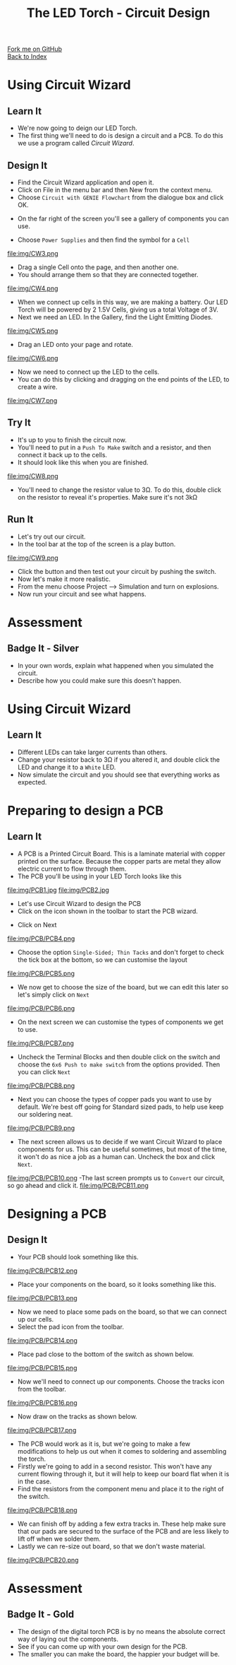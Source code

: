 #+STARTUP:indent
#+HTML_HEAD: <link rel="stylesheet" type="text/css" href="css/styles.css"/>
#+HTML_HEAD_EXTRA: <link href='http://fonts.googleapis.com/css?family=Ubuntu+Mono|Ubuntu' rel='stylesheet' type='text/css'>
#+OPTIONS: f:nil author:nil num:1 creator:nil timestamp:nil toc:nil 
#+TITLE: The LED Torch - Circuit Design
#+AUTHOR: Marc Scott

#+BEGIN_HTML
<div class="github-fork-ribbon-wrapper left">
        <div class="github-fork-ribbon">
            <a href="https://github.com/MarcScott/7-CS-Internet">Fork me on GitHub</a>
        </div>
    </div>
    <div class="github-fork-ribbon-wrapper right-bottom">
        <div class="github-fork-ribbon">
            <a href="../index.html">Back to Index</a>
        </div>
    </div>
#+END_HTML
* COMMENT Use as a template
:PROPERTIES:
:HTML_CONTAINER_CLASS: activity
:END:
#+BEGIN_HTML
<object data="js/LED.html" width='800px' height='500px'></object>
#+END_HTML
** Learn It
:PROPERTIES:
:HTML_CONTAINER_CLASS: learn
:END:
<object data="js/Ohms_Law.html" width='400px' height='200px'></object>
** Research It
:PROPERTIES:
:HTML_CONTAINER_CLASS: research
:END:

** Design It
:PROPERTIES:
:HTML_CONTAINER_CLASS: design
:END:

** Build It
:PROPERTIES:
:HTML_CONTAINER_CLASS: build
:END:

** Test It
:PROPERTIES:
:HTML_CONTAINER_CLASS: test
:END:

** Run It
:PROPERTIES:
:HTML_CONTAINER_CLASS: run
:END:

** Document It
:PROPERTIES:
:HTML_CONTAINER_CLASS: document
:END:

** Code It
:PROPERTIES:
:HTML_CONTAINER_CLASS: code
:END:

** Program It
:PROPERTIES:
:HTML_CONTAINER_CLASS: program
:END:

** Try It
:PROPERTIES:
:HTML_CONTAINER_CLASS: try
:END:

** Badge It
:PROPERTIES:
:HTML_CONTAINER_CLASS: badge
:END:

** Save It
:PROPERTIES:
:HTML_CONTAINER_CLASS: save
:END:

* Using Circuit Wizard
:PROPERTIES:
:HTML_CONTAINER_CLASS: activity
:END:
** Learn It
:PROPERTIES:
:HTML_CONTAINER_CLASS: learn
:END:
- We're now going to deign our LED Torch.
- The first thing we'll need to do is design a circuit and a PCB. To do this we use a program called /Circuit Wizard/.
** Design It
:PROPERTIES:
:HTML_CONTAINER_CLASS: design
:END:

- Find the Circuit Wizard application and open it.
- Click on File in the menu bar and then New from the context menu.
- Choose =Circuit with GENIE Flowchart= from the dialogue box and click OK.
[[file:img/CW1.png]]
- On the far right of the screen you'll see a gallery of components you can use.
[[file:img/CW2.png]]
- Choose =Power Supplies= and then find the symbol for a =Cell=
file:img/CW3.png
- Drag a single Cell onto the page, and then another one.
- You should arrange them so that they are connected together.
file:img/CW4.png
- When we connect up cells in this way, we are making a battery. Our LED Torch will be powered by 2 1.5V Cells, giving us a total Voltage of 3V.
- Next we need an LED. In the Gallery, find the Light Emitting Diodes.
file:img/CW5.png
- Drag an LED onto your page and rotate.
file:img/CW6.png
- Now we need to connect up the LED to the cells.
- You can do this by clicking and dragging on the end points of the LED, to create a wire.
file:img/CW7.png
** Try It
:PROPERTIES:
:HTML_CONTAINER_CLASS: try
:END:

- It's up to you to finish the circuit now.
- You'll need to put in a =Push To Make= switch and a resistor, and then connect it back up to the cells.
- It should look like this when you are finished.
file:img/CW8.png
- You'll need to change the resistor value to 3Ω. To do this, double click on the resistor to reveal it's properties. Make sure it's not 3kΩ
** Run It
:PROPERTIES:
:HTML_CONTAINER_CLASS: run
:END:

- Let's try out our circuit.
- In the tool bar at the top of the screen is a play button.
file:img/CW9.png
- Click the button and then test out your circuit by pushing the switch.
- Now let's make it more realistic.
- From the menu choose Project --> Simulation and turn on explosions.
- Now run your circuit and see what happens.
* Assessment
:PROPERTIES:
:HTML_CONTAINER_CLASS: activity
:END:
** Badge It - Silver
:PROPERTIES:
:HTML_CONTAINER_CLASS: badge
:END:
- In your own words, explain what happened when you simulated the circuit.
- Describe how you could make sure this doesn't happen.
* Using Circuit Wizard
:PROPERTIES:
:HTML_CONTAINER_CLASS: activity
:END:
** Learn It
:PROPERTIES:
:HTML_CONTAINER_CLASS: learn
:END:
- Different LEDs can take larger currents than others.
- Change your resistor back to 3Ω if you altered it, and double click the LED and change it to a =White= LED.
- Now simulate the circuit and you should see that everything works as expected.
* Preparing to design a PCB
:PROPERTIES:
:HTML_CONTAINER_CLASS: activity
:END:
** Learn It
:PROPERTIES:
:HTML_CONTAINER_CLASS: learn
:END:
- A PCB is a Printed Circuit Board. This is a laminate material with copper printed on the surface. Because the copper parts are metal they allow electric current to flow through them.
- The PCB you'll be using in your LED Torch looks like this
file:img/PCB1.jpg
file:img/PCB2.jpg
- Let's use Circuit Wizard to design the PCB
- Click on the icon shown in the toolbar to start the PCB wizard.
[[file:img/PCB/PCB3.png]]
- Click on Next
file:img/PCB/PCB4.png
- Choose the option =Single-Sided; Thin Tacks= and don't forget to check the tick box at the bottom, so we can customise the layout
file:img/PCB/PCB5.png
- We now get to choose the size of the board, but we can edit this later so let's simply click on =Next=
file:img/PCB/PCB6.png
- On the next screen we can customise the types of components we get to use.
file:img/PCB/PCB7.png
- Uncheck the Terminal Blocks and then double click on the switch and choose the =6x6 Push to make switch= from the options provided. Then you can click =Next=
file:img/PCB/PCB8.png
- Next you can choose the types of copper pads you want to use by default. We're best off going for Standard sized pads, to help use keep our soldering neat.
file:img/PCB/PCB9.png
- The next screen allows us to decide if we want Circuit Wizard to place components for us. This can be useful sometimes, but most of the time, it won't do as nice a job as a human can. Uncheck the box and click =Next=.
file:img/PCB/PCB10.png
-The last screen prompts us to =Convert= our circuit, so go ahead and click it.
file:img/PCB/PCB11.png
* Designing a PCB
:PROPERTIES:
:HTML_CONTAINER_CLASS: activity
:END:
** Design It
:PROPERTIES:
:HTML_CONTAINER_CLASS: design
:END:
:PROPERTIES:
:HTML_CONTAINER_CLASS: learn
:END:
- Your PCB should look something like this.
file:img/PCB/PCB12.png
- Place your components on the board, so it looks something like this.
file:img/PCB/PCB13.png
- Now we need to place some pads on the board, so that we can connect up our cells.
- Select the pad icon from the toolbar.
file:img/PCB/PCB14.png
- Place pad close to the bottom of the switch as shown below.
file:img/PCB/PCB15.png
- Now we'll need to connect up our components. Choose the tracks icon from the toolbar.
file:img/PCB/PCB16.png
- Now draw on the tracks as shown below.
file:img/PCB/PCB17.png
- The PCB would work as it is, but we're going to make a few modifications to help us out when it comes to soldering and assembling the torch.
- Firstly we're going to add in a second resistor. This won't have any current flowing through it, but it will help to keep our board flat when it is in the case.
- Find the resistors from the component menu and place it to the right of the switch.
file:img/PCB/PCB18.png
- We can finish off by adding a few extra tracks in. These help make sure that our pads are secured to the surface of the PCB and are less likely to lift off when we solder them.
- Lastly we can re-size out board, so that we don't waste material.
file:img/PCB/PCB20.png
* Assessment
:PROPERTIES:
:HTML_CONTAINER_CLASS: activity
:END:
** Badge It - Gold
:PROPERTIES:
:HTML_CONTAINER_CLASS: badge
:END:
- The design of the digital torch PCB is by no means the absolute correct way of laying out the components.
- See if you can come up with your own design for the PCB.
- The smaller you can make the board, the happier your budget will be.
